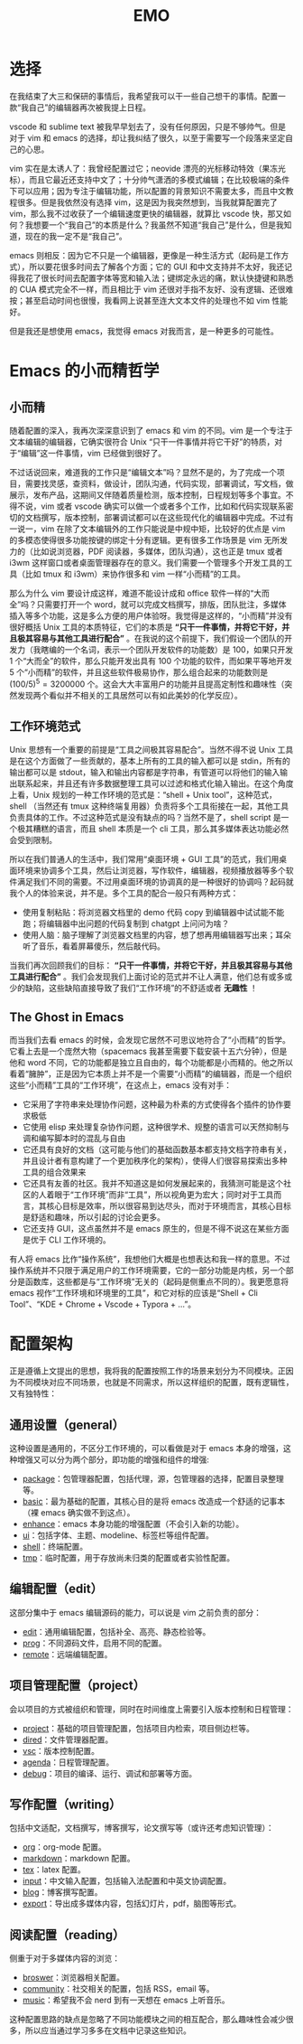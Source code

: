 #+TITLE: EMO

* 选择
在我结束了大三和保研的事情后，我希望我可以干一些自己想干的事情。配置一款“我自己”的编辑器再次被我提上日程。

vscode 和 sublime text 被我早早划去了，没有任何原因，只是不够帅气。但是对于 vim 和 emacs 的选择，却让我纠结了很久，以至于需要写一个段落来坚定自己的心思。

vim 实在是太诱人了：我曾经配置过它；neovide 漂亮的光标移动特效（果冻光标），而且它最近还支持中文了；十分帅气潇洒的多模式编辑；在比较极端的条件下可以应用；因为专注于编辑功能，所以配置的背景知识不需要太多，而且中文教程很多。但是我依然没有选择 vim，这是因为我突然想到，当我就算配置完了 vim，那么我不过收获了一个编辑速度更快的编辑器，就算比 vscode 快，那又如何？我想要一个“我自己”的本质是什么？我虽然不知道“我自己”是什么，但是我知道，现在的我一定不是“我自己”。

emacs 则相反：因为它不只是一个编辑器，更像是一种生活方式（起码是工作方式），所以要花很多时间去了解各个方面；它的 GUI 和中文支持并不太好，我还记得我花了很长时间去配置字体等宽和输入法；键绑定永远的痛，默认快捷键和熟悉的 CUA 模式完全不一样，而且相比于 vim 还很对手指不友好、没有逻辑、还很难按；甚至启动时间也很慢，我看网上说甚至连大文本文件的处理也不如 vim 性能好。

但是我还是想使用 emacs，我觉得 emacs 对我而言，是一种更多的可能性。

* Emacs 的小而精哲学
** 小而精
随着配置的深入，我再次深深意识到了 emacs 和 vim 的不同。vim 是一个专注于文本编辑的编辑器，它确实很符合 Unix “只干一件事情并将它干好”的特质，对于“编辑”这一件事情，vim 已经做到很好了。

不过话说回来，难道我的工作只是“编辑文本”吗？显然不是的，为了完成一个项目，需要找灵感，查资料，做设计，团队沟通，代码实现，部署调试，写文档，做展示，发布产品，这期间又伴随着质量检测，版本控制，日程规划等多个事宜。不得不说，vim 或者 vscode 确实可以做一个或者多个工作，比如和代码实现联系密切的文档撰写，版本控制，部署调试都可以在这些现代化的编辑器中完成。不过有一说一，vim 在除了文本编辑外的工作只能说是中规中矩，比较好的优点是 vim 的多模态使得很多功能按键的绑定十分有逻辑。更有很多工作场景是 vim 无所发力的（比如说浏览器，PDF 阅读器，多媒体，团队沟通），这也正是 tmux 或者 i3wm 这样窗口或者桌面管理器存在的意义。我们需要一个管理多个开发工具的工具（比如 tmux 和 i3wm）来协作很多和 vim 一样“小而精”的工具。

那么为什么 vim 要设计成这样，难道不能设计成和 office 软件一样的“大而全”吗？只需要打开一个 word，就可以完成文档撰写，排版，团队批注，多媒体插入等多个功能，这是多么方便的用户体验呀。我觉得是这样的，“小而精”并没有很好概括 Unix 工具的本质特征，它们的本质是 *“只干一件事情，并将它干好，并且极其容易与其他工具进行配合”* 。在我说的这个前提下，我们假设一个团队的开发力（我瞎编的一个名词，表示一个团队开发软件的功能数）是 100，如果只开发 1 个“大而全”的软件，那么只能开发出具有 100 个功能的软件，而如果平等地开发 5 个“小而精”的软件，并且这些软件极易协作，那么组合起来的功能数则是 $(100 / 5)^5 = 3200000$ 个。这会大大丰富用户的功能并且提高定制性和趣味性（突然发现两个看似并不相关的工具居然可以有如此美妙的化学反应）。

** 工作环境范式
Unix 思想有一个重要的前提是“工具之间极其容易配合”。当然不得不说 Unix 工具是在这个方面做了一些贡献的，基本上所有的工具的输入都可以是 stdin，所有的输出都可以是 stdout，输入和输出内容都是字符串，有管道可以将他们的输入输出联系起来，并且还有许多数据整理工具可以过滤和格式化输入输出。在这个角度上看，Unix 规划的一种工作环境的范式是：“shell + Unix tool”，这种范式，shell （当然还有 tmux 这种终端复用器）负责将多个工具衔接在一起，其他工具负责具体的工作。不过这种范式是没有缺点的吗？当然不是了，shell script 是一个极其糟糕的语言，而且 shell 本质是一个 cli 工具，那么其多媒体表达功能必然会受到限制。

所以在我们普通人的生活中，我们常用“桌面环境 + GUI 工具”的范式，我们用桌面环境来协调多个工具，然后让浏览器，写作软件，编辑器，视频播放器等多个软件满足我们不同的需要。不过用桌面环境的协调真的是一种很好的协调吗？起码就我个人的体验来说，并不是。多个工具的配合一般只有两种方式：

- 使用复制粘贴：将浏览器文档里的 demo 代码 copy 到编辑器中试试能不能跑；将编辑器中出问题的代码复制到 chatgpt 上问问为啥？
- 使用人脑：脑子理解了浏览器文档里的内容，想了想再用编辑器写出来；耳朵听了音乐，看着屏幕傻乐，然后敲代码。

当我们再次回顾我们的目标： *“只干一件事情，并将它干好，并且极其容易与其他工具进行配合”* 。我们会发现我们上面讨论的范式并不让人满意，他们总有或多或少的缺陷，这些缺陷直接导致了我们“工作环境”的不舒适或者 *无趣性* ！

** The Ghost in Emacs
而当我们去看 emacs 的时候，会发现它居然不可思议地符合了“小而精”的哲学。它看上去是一个庞然大物（spacemacs 我甚至需要下载安装十五六分钟），但是他和 word 不同，它的功能都是独立且自由的，每个功能都是小而精的。他之所以看着“臃肿”，正是因为它本质上并不是一个需要“小而精”的编辑器，而是一个组织这些“小而精”工具的“工作环境”，在这点上，emacs 没有对手：

- 它采用了字符串来处理协作问题，这种最为朴素的方式使得各个插件的协作要求极低
- 它使用 elisp 来处理复杂协作问题，这种很学术、规整的语言可以天然抑制与调和编写脚本时的混乱与自由
- 它还具有良好的文档（这可能与他们的基础函数基本都支持文档字符串有关，并且设计者有意构建了一个更加秩序化的架构），使得人们很容易探索出多种工具的组合效果来
- 它还具有友善的社区。我并不知道这是如何发展起来的，我猜测可能是这个社区的人着眼于“工作环境”而非“工具”，所以视角更为宏大；同时对于工具而言，其核心目标是效率，所以很容易到达尽头，而对于环境而言，其核心目标是舒适和趣味，所以引起的讨论会更多。
- 它还支持 GUI，这点虽然并不是 emacs 原生的，但是不得不说这在某些方面是优于 CLI 工作环境的。 

有人将 emacs 比作“操作系统”，我想他们大概是也想表达和我一样的意思。不过操作系统并不只限于满足用户的工作环境需要，它的一部分功能是内核，另一个部分是函数库，这些都是与“工作环境”无关的（起码是侧重点不同的）。我更愿意将 emacs 视作“工作环境和环境里的工具”，和它对标的应该是“Shell + Cli Tool”、“KDE + Chrome + Vscode + Typora + ...”。

* 配置架构
正是遵循上文提出的思想，我将我的配置按照工作的场景来划分为不同模块。正因为不同模块对应不同场景，也就是不同需求，所以这样组织的配置，既有逻辑性，又有独特性：

** 通用设置（general）
这种设置是通用的，不区分工作环境的，可以看做是对于 emacs 本身的增强，这种增强又可以分为两个部分，即功能的增强和组件的增强:

- [[./core/init-package.el][package]]：包管理器配置，包括代理，源，包管理器的选择，配置目录整理等。
- [[./core/init-basic.el][basic]]：最为基础的配置，其核心目的是将 emacs 改造成一个舒适的记事本（裸 emacs 确实做不到这点）。
- [[./core/init-enhance.el][enhance]]：emacs 本身功能的增强配置（不会引入新的功能）。
- [[./core/init-ui.el][ui]]：包括字体、主题、modeline、标签栏等组件配置。
- [[./core/init-shell.el][shell]]：终端配置。
- [[./core/init-tmp.el][tmp]]：临时配置，用于存放尚未归类的配置或者实验性配置。

** 编辑配置（edit）
这部分集中于 emacs 编辑源码的能力，可以说是 vim 之前负责的部分：

- [[./core/init-edit.el][edit]]：通用编辑配置，包括补全、高亮、静态检验等。
- [[./core/init-prog.el][prog]]：不同源码文件，启用不同的配置。
- [[./core/init-remote.el][remote]]：远端编辑配置。

** 项目管理配置（project）
会以项目的方式被组织和管理，同时在时间维度上需要引入版本控制和日程管理：

- [[./core/init-project.el][project]]：基础的项目管理配置，包括项目内检索，项目侧边栏等。
- [[./core/init-dired][dired]]：文件管理器配置。
- [[./core/init-vsc.el][vsc]]：版本控制配置。
- [[./core/init-agenda.el][agenda]]：日程管理配置。
- [[./core/init-debug.el][debug]]：项目的编译、运行、调试和部署等方面。

** 写作配置（writing）
包括中文适配，文档撰写，博客撰写，论文撰写等（或许还考虑知识管理）：

- [[./core/init-org.el][org]]：org-mode 配置。
- [[./core/init-markdown.el][markdown]]：markdown 配置。
- [[./core/init-tex.el][tex]]：latex 配置。
- [[./core/init-input.el][input]]：中文输入配置，包括输入法配置和中英文协调配置。
- [[./core/init-blog.el][blog]]：博客撰写配置。
- [[./core/init-export.el][export]]：导出成多媒体内容，包括幻灯片，pdf，脑图等形式。

** 阅读配置（reading）
侧重于对于多媒体内容的浏览：

- [[./core/init-broswer.el][broswer]]：浏览器相关配置。
- [[./core/init-community.el][community]]：社交相关的配置，包括 RSS，email 等。
- [[./core/init-music.el][music]]：希望我不会 nerd 到有一天想在 emacs 上听音乐。

这种配置思路的缺点是忽略了不同功能模块之间的相互配合，那么趣味性会减少很多，所以应当通过学习多多在文档中记录这些知识。
